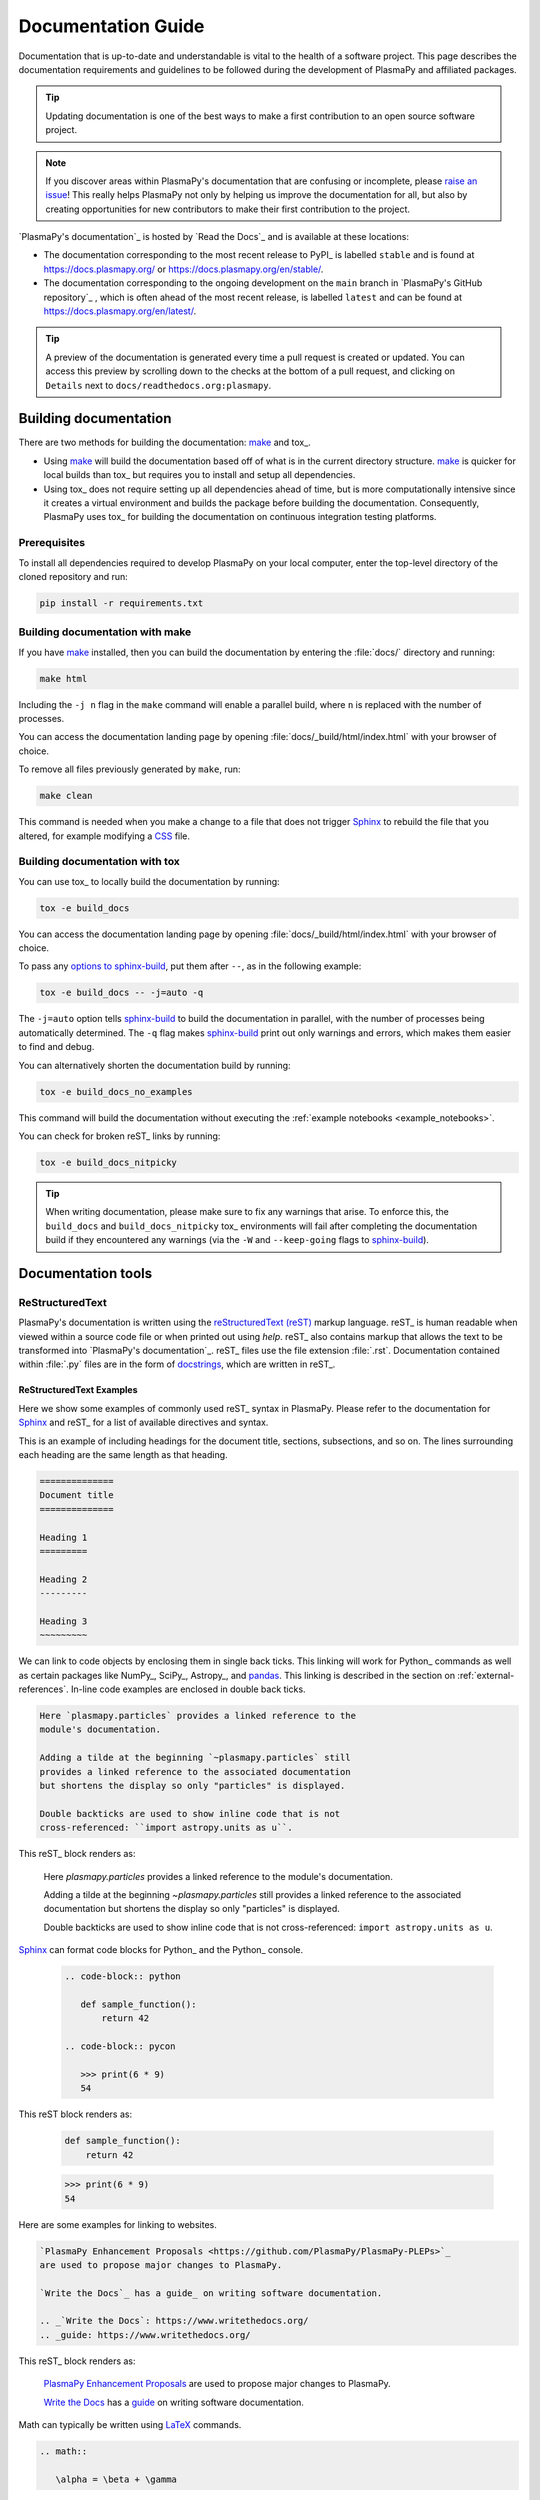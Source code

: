 *******************
Documentation Guide
*******************

Documentation that is up-to-date and understandable is vital to the
health of a software project. This page describes the documentation
requirements and guidelines to be followed during the development of
PlasmaPy and affiliated packages.

.. tip::

   Updating documentation is one of the best ways to make a first
   contribution to an open source software project.

.. note::

   If you discover areas within PlasmaPy's documentation that are
   confusing or incomplete, please `raise an issue`_! This really helps
   PlasmaPy not only by helping us improve the documentation for all,
   but also by creating opportunities for new contributors to make their
   first contribution to the project.

`PlasmaPy's documentation`_ is hosted by `Read the Docs`_ and is
available at these locations:

* The documentation corresponding to the most recent release to PyPI_ is
  labelled ``stable`` and is found at `https://docs.plasmapy.org/`_ or
  `https://docs.plasmapy.org/en/stable/`_.

* The documentation corresponding to the ongoing development on the
  ``main`` branch in `PlasmaPy's GitHub repository`_ , which is often ahead
  of the most recent release, is labelled ``latest`` and can be found at
  `https://docs.plasmapy.org/en/latest/`_.

.. tip::

  A preview of the documentation is generated every time a pull request
  is created or updated. You can access this preview by scrolling down
  to the checks at the bottom of a pull request, and clicking on
  ``Details`` next to ``docs/readthedocs.org:plasmapy``.

Building documentation
======================

There are two methods for building the documentation: make_ and tox_.

* Using make_ will build the documentation based off of what is in the
  current directory structure. make_ is quicker for local builds than
  tox_ but requires you to install and setup all dependencies.
* Using tox_ does not require setting up all dependencies ahead of time,
  but is more computationally intensive since it creates a virtual
  environment and builds the package before building the documentation.
  Consequently, PlasmaPy uses tox_ for building the documentation on
  continuous integration testing platforms.

Prerequisites
-------------

To install all dependencies required to develop PlasmaPy on your local
computer, enter the top-level directory of the cloned repository and
run:

.. code-block:: bash

   pip install -r requirements.txt

Building documentation with make
--------------------------------

If you have make_ installed, then you can build the documentation by
entering the :file:`docs/` directory and running:

.. code-block:: bash

   make html

Including the ``-j n`` flag in the ``make`` command will enable a
parallel build, where ``n`` is replaced with the number of processes.

You can access the documentation landing page by opening
:file:`docs/_build/html/index.html` with your browser of choice.

To remove all files previously generated by ``make``, run:

.. code-block:: bash

   make clean

This command is needed when you make a change to a file that does not
trigger Sphinx_ to rebuild the file that you altered, for example
modifying a CSS_ file.

Building documentation with tox
-------------------------------

You can use tox_ to locally build the documentation by running:

.. code-block:: bash

   tox -e build_docs

You can access the documentation landing page by opening
:file:`docs/_build/html/index.html` with your browser of choice.

To pass any `options to sphinx-build`_, put them after ``--``, as in the
following example:

.. code-block:: bash

   tox -e build_docs -- -j=auto -q

The ``-j=auto`` option tells `sphinx-build`_ to build the documentation
in parallel, with the number of processes being automatically
determined. The ``-q`` flag makes `sphinx-build`_ print out only
warnings and errors, which makes them easier to find and debug.

You can alternatively shorten the documentation build by running:

.. code-block:: bash

   tox -e build_docs_no_examples

This command will build the documentation without executing the
:ref:`example notebooks <example_notebooks>`.

You can check for broken reST_ links by running:

.. code-block:: bash

   tox -e build_docs_nitpicky

.. tip::

   When writing documentation, please make sure to fix any warnings that
   arise. To enforce this, the ``build_docs`` and ``build_docs_nitpicky``
   tox_ environments will fail after completing the documentation build
   if they encountered any warnings (via the ``-W`` and ``--keep-going``
   flags to `sphinx-build`_).

Documentation tools
===================

ReStructuredText
----------------

PlasmaPy's documentation is written using the `reStructuredText (reST)`_
markup language. reST_ is human readable when viewed within a source
code file or when printed out using `help`. reST_ also contains markup
that allows the text to be transformed into `PlasmaPy's documentation`_.
reST_ files use the file extension :file:`.rst`. Documentation contained
within :file:`.py` files are in the form of docstrings_, which are
written in reST_.

ReStructuredText Examples
~~~~~~~~~~~~~~~~~~~~~~~~~

Here we show some examples of commonly used reST_ syntax in
PlasmaPy. Please refer to the documentation for Sphinx_ and reST_ for a
list of available directives and syntax.

This is an example of including headings for the document title,
sections, subsections, and so on. The lines surrounding each heading are
the same length as that heading.

.. code-block:: rst

   ==============
   Document title
   ==============

   Heading 1
   =========

   Heading 2
   ---------

   Heading 3
   ~~~~~~~~~

We can link to code objects by enclosing them in single back ticks.
This linking will work for Python_ commands as well as certain packages
like NumPy_, SciPy_, Astropy_, and pandas_. This linking is described in
the section on :ref:`external-references`. In-line code examples are
enclosed in double back ticks.

.. code-block:: rst

   Here `plasmapy.particles` provides a linked reference to the
   module's documentation.

   Adding a tilde at the beginning `~plasmapy.particles` still
   provides a linked reference to the associated documentation
   but shortens the display so only "particles" is displayed.

   Double backticks are used to show inline code that is not
   cross-referenced: ``import astropy.units as u``.

This reST_ block renders as:

   Here `plasmapy.particles` provides a linked reference to the
   module's documentation.

   Adding a tilde at the beginning `~plasmapy.particles` still
   provides a linked reference to the associated documentation
   but shortens the display so only "particles" is displayed.

   Double backticks are used to show inline code that is not
   cross-referenced: ``import astropy.units as u``.

Sphinx_ can format code blocks for Python_ and the Python_ console.

   .. code-block:: rst

      .. code-block:: python

         def sample_function():
             return 42

      .. code-block:: pycon

         >>> print(6 * 9)
         54

This reST block renders as:

   .. code-block:: python

      def sample_function():
          return 42

   .. code-block:: pycon

      >>> print(6 * 9)
      54

Here are some examples for linking to websites.

.. code-block:: rst

   `PlasmaPy Enhancement Proposals <https://github.com/PlasmaPy/PlasmaPy-PLEPs>`_
   are used to propose major changes to PlasmaPy.

   `Write the Docs`_ has a guide_ on writing software documentation.

   .. _`Write the Docs`: https://www.writethedocs.org/
   .. _guide: https://www.writethedocs.org/

This reST_ block renders as:

   `PlasmaPy Enhancement Proposals <https://github.com/PlasmaPy/PlasmaPy-PLEPs>`_
   are used to propose major changes to PlasmaPy.

   `Write the Docs`_ has a guide_ on writing software documentation.

   .. _`Write the Docs`: https://www.writethedocs.org/
   .. _guide: https://www.writethedocs.org/

Math can typically be written using LaTeX_ commands.

.. code-block:: rst

   .. math::

      \alpha = \beta + \gamma

This reST_ block renders as:

   .. math::

      \alpha = \beta + \gamma

Math can be in-line.

.. code-block:: rst

   An example of in-line math is :math:`x`. Using Unicode characters
   like :math:`α + β + γ` makes math easier to read in the source code.

This reST_ block renders as:

   An example of in-line math is :math:`x`. Using Unicode characters
   like :math:`α + β + γ` makes math easier to read in the source code.

Markdown
--------

A few of PlasmaPy's files are written using Markdown_, such as README
files and licenses from other packages. Markdown_ is simpler but more
limited than reST_. Markdown_ files use the file extension :file:`.md`.
Posts on GitHub are written in `GitHub Flavored Markdown`_. The
following code block contains a few common examples of Markdown_
formatting.

.. code-block:: markdown

   # Header 1

   ## Header 2

   Here is a link to [PlasmaPy's documentation](https://docs.plasmapy.org).

   We can make text **bold** or *italic*.

   We can write in-line code like `x = 1` or create a Python code block:

   ```Python
   y = 2
   z = 3
   ```

Sphinx
------

Sphinx_ is the software used to generate `PlasmaPy's documentation`_
from reST_ files and Python_ docstrings. It was originally created to
write Python's documentation and has become the de facto software for
documenting Python_ packages. Almost all Python_ open-source packages
utilize Sphinx_ to generate their documentation.

Configuration
~~~~~~~~~~~~~

The `docs/conf.py`_ file contains the configuration information needed
to customize Sphinx_ behavior. The documentation for Sphinx_ lists the
`configuration options`_ that can be set.

The `docs/_static/sphinx_rtd_overrides.css`_ file contains `style
overrides`_ for the `Read the Docs Sphinx Theme`_ to customize the look
and feel of the online documentation.

Sphinx extensions
~~~~~~~~~~~~~~~~~

`PlasmaPy's documentation`_ is built with the following Sphinx_
extensions:

* `sphinx.ext.autodoc` for including documentation from docstrings
* `sphinx.ext.intersphinx` for linking to other projects' documentation
* `sphinx.ext.graphviz` to allow Graphviz_ graphs to be included
* `sphinx.ext.mathjax` for math rendering with MathJax_
* `sphinx.ext.napoleon` for allowing NumPy style docstrings
* `sphinx.ext.todo` to support ``todo`` directives
* nbsphinx_ for including Jupyter_ notebooks
* `sphinx_copybutton`_ to add a "copy" button for code blocks
* `sphinx_gallery.load_style`_ for using sphinx-gallery styles
* `IPython.sphinxext.ipython_console_highlighting`_
* `sphinx_changelog`_ for rendering `towncrier`_ changelogs
* `plasmapy_sphinx` for customizations created for use in PlasmaPy and
  affiliated packages. Note that `plasmapy_sphinx` is expected to be
  broken out into its own package in the future.

These extensions are specified in :confval:`extensions` configuration
value in `docs/conf.py`_.

.. _external-references:

Cross-referencing external packages
~~~~~~~~~~~~~~~~~~~~~~~~~~~~~~~~~~~

Intersphinx_ allows the automatic generation of links to the
documentation of objects in other projects. This cross-package linking
is made possible with the `sphinx.ext.intersphinx` extension and proper
package indexing by the external package using `sphinx.ext.autodoc`.

When we include ```astropy.units.Quantity``` in the documentation, it
will show up as `astropy.units.Quantity` with a link to the appropriate
page in Astropy documentation. Similarly, ```~astropy.units.Quantity```
will show up as `~astropy.units.Quantity`.

To make cross-referencing to an external package available its
mappings have to be defined in the :confval:`intersphinx_mapping`
configuration dictionary contained in `docs/conf.py`_. PlasmaPy
has already include several packages like Python_, NumPy_, SciPy_,
Astropy_, Sphinx_, etc.

New source packages may be added, but please verify that references to a
function or class in that package show up correctly in `PlasmaPy's
documentation`_. The name of the package does not always link as
expected.

.. hint::

   If a cross-link is not working as expected this is usually due to one
   of the following reasons:

   * A typo;
   * The package not being defined in :confval:`intersphinx_mapping`, or
   * The referenced source package not properly or fully indexing their
     own code, which is common in Python_ packages.

Substitutions
~~~~~~~~~~~~~

Some functions and classes are referred to repeatedly throughout the
documentation. reST_ allows us to `define substitutions`_

.. code-block:: rst

   .. |Particle| replace:: `~plasmapy.particles.particle_class.Particle`

Here whenever ``|Particle|`` is used Sphinx_ will replace it with
```~plasmapy.particles.particle_class.Particle``` during build time.

PlasmaPy has certain common substitutions pre-defined so that they can
be used elsewhere in the documentation. For example, we can write
``|Quantity|`` instead of ```~astropy.units.Quantity```, and
``|Particle|`` instead of
```~plasmapy.particles.particle_class.Particle```. For an up-to-date
list of substitutions, please refer to the `docs/common_links.rst`_
file.

Since substitutions are performed by Sphinx_ when the documentation is
built, any substitution used in docstrings will not show up when using
Python's `help` function (or the like). For example, when ``|Particle|``
is used in a docstring, `help` will show it as ``|Particle|`` rather
than ```~plasmapy.particles.particle_class.Particle```. Consequently,
substitutions should not be used in docstrings when it is important that
users have quick access to the full path of the `object` (such as in the
``See Also`` section).

Templating
~~~~~~~~~~

Sphinx_ uses the Jinja_ templating engine to generate HTML code. Jinja_
may be used within the documentation when templating is necessary. For
more details, please refer to `Sphinx's templating page`_.

Writing documentation
=====================

Docstrings
----------

A docstring_ is a comment at the beginning of a function or another
object that provides information on how to use that function (see
:pep:`257`). Docstrings are designated by surrounding the content
with triple quotes ``"""This is my docstring."""``.

In order to improve readability and maintain consistency, PlasmaPy uses
the numpydoc_ standard for docstrings. Docstring conventions for Python_
are more generally described in :pep:`257`.

.. tip::

   If a docstring contains math that utilizes LaTeX_ syntax, begin the
   docstring with ``r"""`` instead of ``"""``.

   In a normal string, backslashes are used to begin escape sequences,
   and a single backslash needs to be represented with ``\\``. This
   complication is avoided by beginning the docstring with ``r"""``,
   which denotes the docstring as a `raw string`_. For example, the `raw
   string`_ ``r""":math:`\alpha`"""`` will render the same as the normal
   string ``""":math:`\\alpha`"""``.

Example docstring
~~~~~~~~~~~~~~~~~

Here is an example docstring in the numpydoc_ format:

.. code-block:: python
   :caption: Example docstring

   import numpy as np
   import warnings

   def subtract(a, b, *, switch_order=False):
       r"""
       Compute the difference between two integers.

       Add ∼1–3 sentences here for an extended summary of what the
       function does. This extended summary is a good place to briefly
       define the quantity that is being returned.

       .. math::

          f(a, b) = a - b

      Parameters
      ----------
      a : `float`
          The left multiplicand.

      b : `float`
          The right multiplicand.

      switch_order : `bool`, optional, keyword-only
          If `True`, return :math:`a - b`. If `False`, then return
          :math:`b - a`. Defaults to `True`.

      Returns
      -------
      difference : float
          The difference between ``a`` and ``b``.

      Raises
      ------
      `ValueError`
          If ``a`` or ``b`` is `~numpy.inf`.

      Warns
      -----
      `UserWarning`
          If ``a`` or ``b`` is `~numpy.nan`.

      See Also
      --------
      add : Add two numbers.

      Notes
      -----
      The "Notes" section provides extra information that cannot fit in
      the extended summary near the beginning of the docstring. This
      section should include a discussion of the physics behind a
      particular concept that should be understandable to someone who is
      taking their first plasma physics class. This section can include
      a derivation of the quantity being calculated or a description of
      a particular algorithm.

      The next section contains example references to a journal article
      [1]_ and a book [2]_.

      References
      ----------
      .. [1] J. E. Foster, `Plasma-based water purification: Challenges and
         prospects for the future <https://doi.org/10.1063/1.4977921>`_,
         Physics of Plasmas, 22, 05501 (2017).

      .. [2] E. Gamma, R. Helm, R. Johnson, J. Vlissides, `Design Patterns:
         Elements of Reusable Object-Oriented Software
         <https://www.oreilly.com/library/view/design-patterns-elements/0201633612/>`_

      Examples
      --------
      Include a few example usages of the function here. Start with
      simple examples and then increase complexity when necessary.

      >>> from package.subpackage.module import subtract
      >>> subtract(9, 6)
      3

      Here is an example of a multi-line function call.

      >>> subtract(
      ...     9, 6, switch_order=True,
      ... )
      -3

      PlasmaPy's test suite will check that these commands provide the
      output that follows each function call.
      """
      if np.isinf(a) or np.isinf(b):
          raise ValueError("Cannot perform substraction operations involving infinity.")

      warnings.warn("The subtract function encountered a nan value.", UserWarning)

      return b - a if switch_order else a - b

Template docstring
~~~~~~~~~~~~~~~~~~

This template docstring may be copied into new functions. Usually only
some of the sections will be necessary for a particular function, and
unnecessary sections should be deleted. Any sections that are included
should be in the order provided.

.. code-block:: python
  :caption: Docstring template

  def sample_function():
      r"""
      Compute ...

      Parameters
      ----------

      Returns
      -------

      Raises
      ------

      Warns
      -----

      See Also
      --------

      Notes
      -----

      References
      ----------

      Examples
      --------

      """

Documentation guidelines
========================

This section contains guidelines and best practices for writing
documentation for PlasmaPy and affiliated packages.

* Write documentation to be understandable to students taking their
  first course or beginning their first research project in plasma
  science. Include highly technical information only when necessary.

* Use technical jargon sparingly. Define technical jargon when
  necessary.

* Use the `active voice`_ in the present tense.

* Keep the documentation style consistent within a file or module, and
  preferably across all of `PlasmaPy's documentation`_.

* Update code and corresponding documentation at the same time.

* Write sentences that are simple, concise, and direct rather than
  complicated, vague, or ambiguous. Prefer sentences with ≲ 20 words.

* Avoid idioms, metaphors, and references that are specific to a
  particular culture.

* Many words and software packages have more than one common spelling or
  acronym. Use the spelling that is used in the file you are modifying,
  which is preferably the spelling used throughout `PlasmaPy's
  documentation`_.

  * More generally, it is preferable to use the spelling that is used in
    `Python's documentation`_ or the spelling that is used most
    commonly.

  * Represent names and acronyms for a software package or language as
    they are represented in the documentation for each project. Common
    examples include "Python", "Astropy", "NumPy", and "reST".

* When referencing PlasmaPy functionality, write the full namespace path
  to where the functionality is defined, not where it is conveniently
  accessed. For example, write
  ```~plasmapy.formulary.parameters.Alfven_speed``` rather than
  ```~plasmapy.formulary.Alfven_speed```.

  This does not necessarily need to be done when referencing external
  packages, since each package may have their own standard. For example,
  Astropy's |Quantity| class is defined in
  ```astropy.units.quantity.Quantity``` but is also indexed at
  ```~astropy.units.Quantity``` so either option will link to the same
  documentation.

* For readability, limit documentation line lengths to ≲ 72 characters
  (excluding leading spaces in docstrings). Longer line lengths may be
  used when necessary (e.g., for hyperlinks).

  .. note::

     Studies typically show that line lengths of 50–75 characters are
     optimal for readability.

* Use indentations of 3 spaces for reST_ blocks.

* Store images within the `docs/_static`_ directory, except for images
  that are generated during the Sphinx_ build. The `docs/_static`_
  directory contains files that are used for the online documentation
  but are not generated during the Sphinx_ build.

* Avoid linking to websites that might disappear due to `link rot`_ such
  as documents hosted on personal websites.

  * When including references, use a link that includes a `persistent
    identifier`_ such as a digital object identifier (DOI) when one is
    available (e.g., `https://doi.org/10.5281/zenodo.4602818`_).

  * Wikipedia_ articles may be linked to when they contain a
    well-developed and accurate description of a concept.

* Include both the original references for a topic as well as accessible
  pedagogical references. Prefer references that are open access over
  references that require purchase of a subscription or are behind a
  paywall_.

.. note::

   Emphasize important points with admonitions_ like this one.

* Start the names of all physical units with a lower case letter, except
  at the beginning of a sentence and for "degree Celsius".

* Physical unit symbols should not be formatted as math. If units are
  needed inside a math block, use LaTeX_'s ``\text`` command as in the
  example below. The backslash followed by a space is needed to have a
  space between the number and the units.

  .. code-block:: rst

     The speed of light is approximately :math:`3 × 10^8` m/s or

     .. math::

        3 × 10^{10}\ \text{cm/s}

  This reST_ block renders as:

     The speed of light is approximately :math:`3 × 10^8` m/s or

     .. math::

        3 × 10^{10}\ \text{cm/s}

* The names of chemical elements are lower case, except at the beginning
  of a sentence.

* Particle and chemical symbols should be formatted as regular text.
  The ``:sub:`` and ``:sup:`` roles should be used for subscripts and
  superscripts, respectively.

  Because interpreted text must normally be surrounded by whitespace or
  punctuation, use a backslash followed by a space for the interpreted
  text to show up immediately next to the regular text. This is not
  necessary before a period or comma.

  .. code-block:: rst

     The symbol for helium is He.

     The symbol for an electron is e\ :sup:`-`.

     An alpha particle may be represented as :sup:`4`\ He\ :sup:`1+`.

  This reST_ block renders as:

     The symbol for helium is He.

     The symbol for an electron is e\ :sup:`-`.

     An alpha particle may be represented as :sup:`4`\ He\ :sup:`1+`.

Docstring guidelines
--------------------

* All functions, classes, and objects that are part of the public
  Application Programming Interface (API) must have a docstring that
  follows the numpydoc_ standard. Refer to the numpydoc_ standard for
  how to write docstrings for classes, class attributes, and constants.

* The short summary statement at the beginning of a docstring should be
  one line long, but may be longer if necessary.

* The extended summary that immediately follows the short summary should
  be ≲ 4 sentences long. Any additional information should included in
  the "Notes" section.

* The short summary should start on the line immediately following the
  triple quotes. There should not be any blank lines immediately before
  the closing triple quotes.

* The first line of the docstring for a function or method should begin
  with a word like "Calculate" or "Compute" and end with a period.

* The first line of an object that is not callable (for example, an
  attribute of a class decorated with `property`) should not begin with
  a verb and should end with a period.

* Keep the docstring indented at the same level as the ``r"""`` or
  ``"""`` that begins the docstring, except for reST_ constructs like
  lists, math, and code blocks. Use an indentation of four spaces more
  than the declaration of the object.

  .. code-block:: python

     def f():
         """This is indented four spaces relative to the `def` statement."""

* The first sentence of a docstring of a function should include a
  concise definition of the quantity being calculated, as in the
  following example.

  .. code-block:: python

     def beta(T, n, B):
         """Compute the ratio of thermal pressure to magnetic pressure."""

  When the definition of the quantity being calculated is unable to fit
  on ∼1–2 lines, include the definition in the extended summary instead.

  .. code-block:: python

     def beta(T, n, B):
         """
         Compute plasma beta.

         Plasma beta is the ratio of thermal pressure to magnetic pressure.
         """

* Put any necessary highly technical information in the "Notes" section
  of a docstring.

* Private code objects (e.g., code objects that begin with a single
  underscore, like ``_private_object``) should have docstrings. A
  docstring for a private code object may be a single line, and
  otherwise should be in numpydoc_ format.

  * Docstrings for private code objects do not get rendered in the
    online documentation, and should be intended for contributors.

* Dunder methods (e.g., code objects like ``__add__`` that begin and end
  with two underscores) only need docstrings if it is necessary to
  describe non-standard or potentially unexpected behavior. Custom
  behavior associated with dunder methods should be described in the
  class-level documentation.

  * Docstrings for most dunder methods are not rendered in the online
    documentation and should therefore be intended for contributors.

  * Docstrings for ``__init__``, ``__new__``, and ``__call__`` are
    rendered in the documentation, and should be written for users. The
    docstrings for ``__init__`` and ``__new__`` are included in the
    class-level docstring, while the docstring for ``__call__`` is
    included in the methods summary of a class.

* When an attribute in a class has both a getter (which is the method
  decorated with `property`) and a ``setter`` decoration, then the
  getter and ``setter`` functionality should be documented in the
  docstring of the attribute decorated with ``@property``.

  .. code-block:: python

     class Person:
         @property
         def age(self):
             """Document both getter and setter here."""
             return self._age

         @age.setter
         def age(self, n):
             self._age = n

Narrative documentation guidelines
----------------------------------

* Each top-level subpackage must have corresponding narrative
  documentation.

* Use narrative documentation to describe how different functionality
  works together.

* Narrative documentation should be used when the full scope of some
  functionality cannot be adequately described within only the
  docstrings of that functionality.

* Use title case for page titles (e.g., "This is Title Case") and
  sentence case for all other headings (e.g., "This is sentence case").

* When the narrative documentation does not index a subpackage (a
  directory) or module (a :file:`.py` file) with ``automodule``,
  ``automodapi``, or the like, then it is required to create a stub file
  for that particular subpackage or module in `docs/api_static`_ . For
  example, the stub file for `plasmapy.particles.atomic` is placed at
  :file:`docs/api_static/plasampy.particles.atomic.rst` and its contents
  look like:

  .. code-block:: rst

     :orphan:

     `plasmapy.particles.atomic`
     ===========================

     .. currentmodule:: plasmapy.particles.atomic

     .. automodapi::  plasmapy.particles.atomic

.. _`active voice`: https://en.wikipedia.org/wiki/Active_voice
.. _admonitions: https://docutils.sourceforge.io/docs/ref/rst/directives.html#admonitions
.. _`configuration options`: https://www.sphinx-doc.org/en/master/usage/configuration.html
.. _CSS: https://en.wikipedia.org/wiki/CSS
.. _`define substitutions`: https://docutils.sourceforge.io/docs/ref/rst/restructuredtext.html#substitution-definitions
.. _`docs/_static`: https://github.com/PlasmaPy/PlasmaPy/blob/main/docs/_static/
.. _`docs/_static/sphinx_rtd_overrides.css`: https://github.com/PlasmaPy/PlasmaPy/blob/main/docs/_static/rtd_theme_overrides.css
.. _`docs/api_static`: https://github.com/PlasmaPy/PlasmaPy/blob/main/docs/api_static/
.. _`docs/conf.py`: https://github.com/PlasmaPy/PlasmaPy/blob/main/docs/conf.py
.. _docstring: https://en.wikipedia.org/wiki/Docstring
.. _`GitHub Flavored Markdown`: https://github.github.com/gfm/
.. _Graphviz: https://graphviz.org/
.. _`https://docs.plasmapy.org/`: https://docs.plasmapy.org/
.. _`https://docs.plasmapy.org/en/stable/`: https://docs.plasmapy.org/en/stable/
.. _`https://docs.plasmapy.org/en/latest/`: https://docs.plasmapy.org/en/latest/
.. _`https://doi.org/10.5281/zenodo.4602818`: https://doi.org/10.5281/zenodo.4602818
.. _`IPython.sphinxext.ipython_console_highlighting`: https://ipython.readthedocs.io/en/stable/sphinxext.html?highlight=IPython.sphinxext.ipython_console_highlighting#ipython-sphinx-directive-module
.. _Jinja: https://jinja.palletsprojects.com/
.. _LaTeX: https://www.latex-project.org/
.. _`link rot`: https://en.wikipedia.org/wiki/Link_rot
.. _make: https://www.gnu.org/software/make/
.. _MathJax: https://www.mathjax.org/
.. _nbsphinx: https://nbsphinx.readthedocs.io
.. _`options to sphinx-build`: https://www.sphinx-doc.org/en/master/man/sphinx-build.html#options
.. _pandas: https://pandas.pydata.org/
.. _paywall: https://en.wikipedia.org/wiki/Paywall
.. _`persistent identifier`: https://en.wikipedia.org/wiki/Persistent_identifier
.. _`raise an issue`: https://github.com/PlasmaPy/PlasmaPy/issues/new?title=Improve+documentation+for...&labels=Documentation
.. _`raw string`: https://docs.python.org/3/reference/lexical_analysis.html#literals
.. _`Read the Docs Sphinx Theme`: https://sphinx-rtd-theme.readthedocs.io/
.. _`reStructuredText (reST)`: https://docutils.sourceforge.io/rst.html
.. _sphinx_automodapi: https://sphinx-automodapi.readthedocs.io/
.. _`sphinx-build`: https://www.sphinx-doc.org/en/master/man/sphinx-build.html
.. _`sphinx_changelog`: https://sphinx-changelog.readthedocs.io
.. _`sphinx_copybutton`: https://sphinx-copybutton.readthedocs.io
.. _`sphinx_gallery.load_style`: https://sphinx-gallery.github.io/stable/advanced.html?highlight=load_style#using-only-sphinx-gallery-styles
.. _`Sphinx's templating page`: https://www.sphinx-doc.org/en/master/templating.html
.. _`style overrides`: https://docs.readthedocs.io/en/stable/guides/adding-custom-css.html
.. _Wikipedia: https://www.wikipedia.org/
